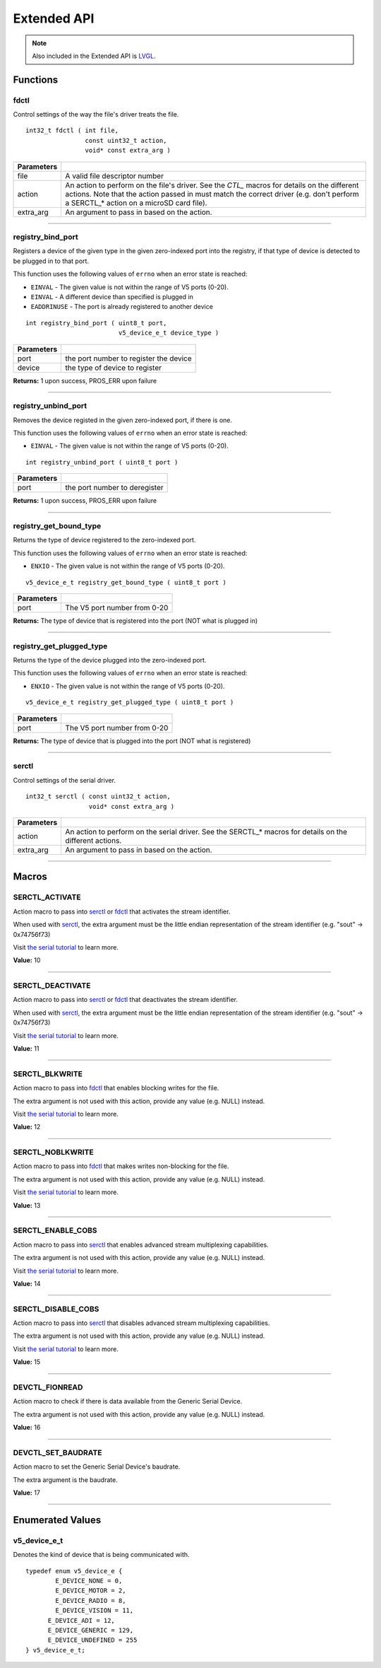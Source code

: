 ============
Extended API
============

.. note:: Also included in the Extended API is `LVGL <https://littlevgl.com/>`_.

Functions
=========

fdctl
-----

Control settings of the way the file's driver treats the file.

::

  int32_t fdctl ( int file,
                  const uint32_t action,
                  void* const extra_arg )

============ ==========================================================================================================
 Parameters
============ ==========================================================================================================
 file         A valid file descriptor number
 action       An action to perform on the file's driver. See the *CTL_* macros for details on the different actions.
              Note that the action passed in must match the correct driver (e.g. don't perform a SERCTL_* action on
              a microSD card file).
 extra_arg    An argument to pass in based on the action.
============ ==========================================================================================================

----

registry_bind_port
------------------

Registers a device of the given type in the given zero-indexed port into the registry, if
that type of device is detected to be plugged in to that port.

This function uses the following values of ``errno`` when an error state is reached:

- ``EINVAL``     - The given value is not within the range of V5 ports (0-20).
- ``EINVAL``     - A different device than specified is plugged in
- ``EADDRINUSE`` - The port is already registered to another device

::

  int registry_bind_port ( uint8_t port,
                           v5_device_e_t device_type )

============ ========================================
 Parameters
============ ========================================
 port         the port number to register the device
 device	   		the type of device to register
============ ========================================

**Returns:** 1 upon success, PROS_ERR upon failure

----

registry_unbind_port
--------------------

Removes the device registed in the given zero-indexed port, if there is one.

This function uses the following values of ``errno`` when an error state is reached:

- ``EINVAL``     - The given value is not within the range of V5 ports (0-20).

::

  int registry_unbind_port ( uint8_t port )

============ ========================================
 Parameters
============ ========================================
 port         the port number to deregister
============ ========================================

**Returns:** 1 upon success, PROS_ERR upon failure

----

registry_get_bound_type
--------------------

Returns the type of device registered to the zero-indexed port.

This function uses the following values of ``errno`` when an error state is reached:

- ``ENXIO``     - The given value is not within the range of V5 ports (0-20).

::

  v5_device_e_t registry_get_bound_type ( uint8_t port )

============ ========================================
 Parameters
============ ========================================
 port         The V5 port number from 0-20
============ ========================================

**Returns:** The type of device that is registered into the port (NOT what is plugged in)

----

registry_get_plugged_type
--------------------

Returns the type of the device plugged into the zero-indexed port.

This function uses the following values of ``errno`` when an error state is reached:

- ``ENXIO``     - The given value is not within the range of V5 ports (0-20).

::

  v5_device_e_t registry_get_plugged_type ( uint8_t port )

============ ========================================
 Parameters
============ ========================================
 port         The V5 port number from 0-20
============ ========================================

**Returns:** The type of device that is plugged into the port (NOT what is registered)

----

serctl
------

Control settings of the serial driver.

::

  int32_t serctl ( const uint32_t action,
                   void* const extra_arg )

============ ==========================================================================================================
 Parameters
============ ==========================================================================================================
 action       An action to perform on the serial driver. See the SERCTL_* macros for details on the different actions.
 extra_arg    An argument to pass in based on the action.
============ ==========================================================================================================

----



Macros
======

SERCTL_ACTIVATE
---------------

Action macro to pass into `serctl`_ or `fdctl`_ that activates the stream identifier.

When used with `serctl`_, the extra argument must be the little endian
representation of the stream identifier (e.g. "sout" -> 0x74756f73)

Visit `the serial tutorial <../tutorials/topical/filesystem.html#serial>`_
to learn more.

**Value:** 10

----

SERCTL_DEACTIVATE
-----------------

Action macro to pass into `serctl`_ or `fdctl`_ that deactivates the stream
identifier.

When used with `serctl`_, the extra argument must be the little endian
representation of the stream identifier (e.g. "sout" -> 0x74756f73)

Visit `the serial tutorial <../tutorials/topical/filesystem.html#serial>`_
to learn more.

**Value:** 11

----

SERCTL_BLKWRITE
---------------

Action macro to pass into `fdctl`_ that enables blocking writes for the file.

The extra argument is not used with this action, provide any value (e.g.
NULL) instead.

Visit `the serial tutorial <../tutorials/topical/filesystem.html#serial>`_
to learn more.

**Value:** 12

----

SERCTL_NOBLKWRITE
-----------------

Action macro to pass into `fdctl`_ that makes writes non-blocking for the file.

The extra argument is not used with this action, provide any value (e.g.
NULL) instead.

Visit `the serial tutorial <../tutorials/topical/filesystem.html#serial>`_
to learn more.

**Value:** 13

----

SERCTL_ENABLE_COBS
------------------

Action macro to pass into `serctl`_ that enables advanced stream multiplexing
capabilities.

The extra argument is not used with this action, provide any value (e.g.
NULL) instead.

Visit `the serial tutorial <../tutorials/topical/filesystem.html#serial>`_
to learn more.

**Value:** 14

----

SERCTL_DISABLE_COBS
-------------------

Action macro to pass into `serctl`_ that disables advanced stream multiplexing
capabilities.

The extra argument is not used with this action, provide any value (e.g.
NULL) instead.

Visit `the serial tutorial <../tutorials/topical/filesystem.html#serial>`_
to learn more.

**Value:** 15

----

DEVCTL_FIONREAD
---------------

Action macro to check if there is data available from the Generic Serial Device.

The extra argument is not used with this action, provide any value (e.g.
NULL) instead.

**Value:** 16

----

DEVCTL_SET_BAUDRATE
-------------------

Action macro to set the Generic Serial Device's baudrate.

The extra argument is the baudrate.

**Value:** 17

----

Enumerated Values
=================

v5_device_e_t
-------------

Denotes the kind of device that is being communicated with.

::

  typedef enum v5_device_e {
	  E_DEVICE_NONE = 0,
	  E_DEVICE_MOTOR = 2,
	  E_DEVICE_RADIO = 8,
	  E_DEVICE_VISION = 11,
  	E_DEVICE_ADI = 12,
  	E_DEVICE_GENERIC = 129,
  	E_DEVICE_UNDEFINED = 255
  } v5_device_e_t;
